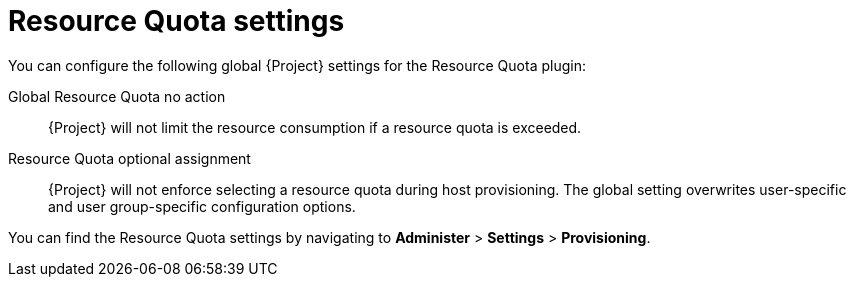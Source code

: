 :_mod-docs-content-type: REFERENCE

[id="resource-quota-settings"]
= Resource Quota settings

You can configure the following global {Project} settings for the Resource Quota plugin:

Global Resource Quota no action::
{Project} will not limit the resource consumption if a resource quota is exceeded.

Resource Quota optional assignment::
{Project} will not enforce selecting a resource quota during host provisioning.
The global setting overwrites user-specific and user group-specific configuration options.

You can find the Resource Quota settings by navigating to *Administer* > *Settings* > *Provisioning*.
